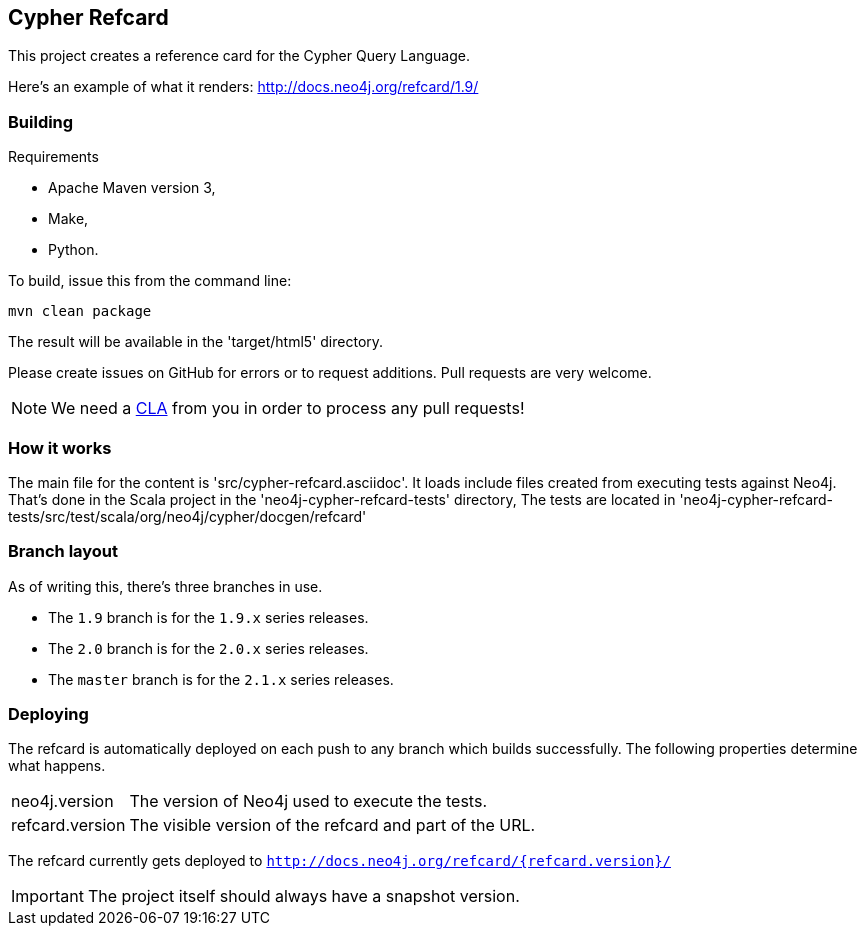 == Cypher Refcard ==

This project creates a reference card for the Cypher Query Language.

Here's an example of what it renders:
http://docs.neo4j.org/refcard/1.9/

=== Building ===

.Requirements
* Apache Maven version 3,
* Make,
* Python.

To build, issue this from the command line:

[source]
----
mvn clean package
----

The result will be available in the 'target/html5' directory.

Please create issues on GitHub for errors or to request additions.
Pull requests are very welcome.

[NOTE]
We need a http://docs.neo4j.org/chunked/milestone/cla.html[CLA] from you in order 
to process any pull requests!

=== How it works ===

The main file for the content is 'src/cypher-refcard.asciidoc'.
It loads include files created from executing tests against Neo4j.
That's done in the Scala project in the 'neo4j-cypher-refcard-tests' directory,
The tests are located in 'neo4j-cypher-refcard-tests/src/test/scala/org/neo4j/cypher/docgen/refcard'

=== Branch layout ===

As of writing this, there's three branches in use.

* The `1.9` branch is for the `1.9.x` series releases.
* The `2.0` branch is for the `2.0.x` series releases.
* The `master` branch is for the `2.1.x` series releases.


=== Deploying ===

The refcard is automatically deployed on each push to any branch which builds successfully.
The following properties determine what happens.

[horizontal]
+neo4j.version+:: The version of Neo4j used to execute the tests.
+refcard.version+:: The visible version of the refcard and part of the URL.

The refcard currently gets deployed to `http://docs.neo4j.org/refcard/{refcard.version}/`

IMPORTANT: The project itself should always have a snapshot version.

